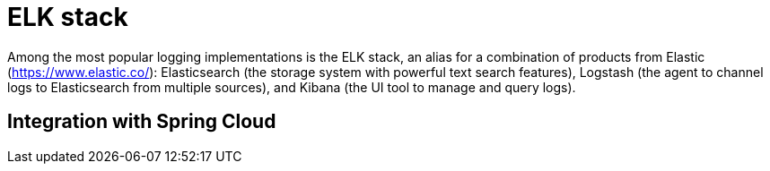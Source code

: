 = ELK stack
:figures: 13-logging/servers/ELK

Among the most popular logging implementations is the ELK stack, an alias for a
combination of products from Elastic (https://www.elastic.co/): Elasticsearch (the
storage system with powerful text search features), Logstash (the agent to channel logs to
Elasticsearch from multiple sources), and Kibana (the UI tool to manage and query logs).

== Integration with Spring Cloud
